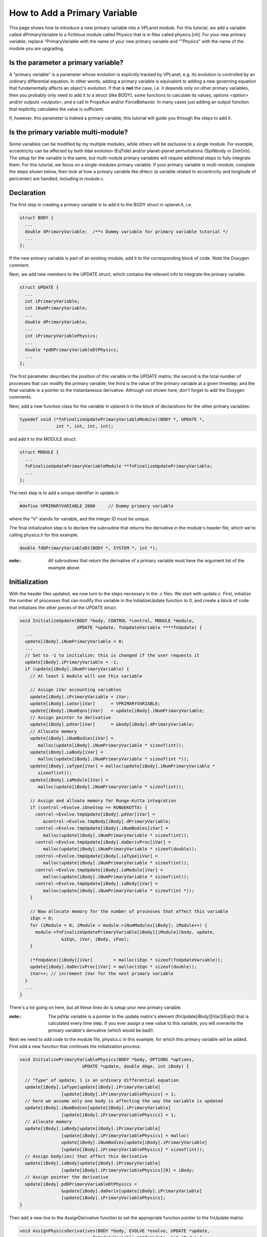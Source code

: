 How to Add a Primary Variable
=============================

This page shows how to introduce a new primary variable into a VPLanet
module. For this tutorial, we add a variable called dPrimaryVariable to a
fictitious module called Physics that is in files called physics.[ch]. For your
new primary variable, replace "PrimaryVariable with the name of your new primary
variable and ""Physics" with the name of the module you are upgrading.

Is the parameter a primary variable?
~~~~~~~~~~~~~~~~~~~~~~~~~~~~~~~~~~~~

A "primary variable" is a parameter whose evolution is explicitly tracked by
VPLanet, e.g. its evolution is controlled by an ordinary differential equation.
In other words, adding a primary variable is equivalent to adding a new
governing equation that fundamentally affects an object's evolution.
If that is **not** the case, i.e. it depends only on other primary variables, then
you probably only need to add it to a struct (like BODY), some functions to
calculate its values, `options <option>` and/or `outputs <outputs>`, and a call
in PropsAux and/or ForceBehavior. In many cases just adding an output function
that explicitly calculates the value is sufficient.

If, however, this parameter is indeed a primary variable, this tutorial will
guide you through the steps to add it.

Is the primary variable multi-module?
~~~~~~~~~~~~~~~~~~~~~~~~~~~~~~~~~~~~~

Some variables can be modified by my multiple modules, while others will be
exclusive to a single module. For example, eccentricity can be affected by
both tidal evolution (EqTide) and/or planet-planet perturbations (SpiNbody or
DistOrb). The setup for the variable is the same, but multi-nodule primary
variables will require additional steps to fully integrate them. For this
tutorial, we focus on a single-modules primary variable. If your primary
variable is multi-module, complete the steps shown below, then look at how a
primary variable like dHecc (a variable related to eccentricity and longitude of
pericenter) are handled, including in module.c.

Declaration
~~~~~~~~~~~

The first step in creating a primary variable is to add it to the BODY struct in
vplanet.h, i.e.

.. code-block:: bash

  struct BODY {
    ...
    double dPrimaryVariable;  /**< Dummy variable for primary variable tutorial */
    ...
  };

If the new primary variable is part of an existing module, add it to the
corresponding block of code. Note the Doxygen comment.

Next, we add new members to the UPDATE struct, which contains the relevant info
to integrate the primary variable.

.. code-block:: bash

  struct UPDATE {
    ...
    int iPrimaryVariable;
    int iNumPrimaryVariable;
    ...
    double dPrimaryVariable;
    ...
    int iPrimaryVariablePhysics;
    ...
    double *pdDPrimaryVariableDtPhysics;
    ...
  };

The first parameter describes the position of this variable in the UPDATE matrix;
the second is the total number of processes that can modify the primary variable;
the third is the value of the primary variable at a given timestep; and the
final variable is a pointer to the instantaneous derivative. Although not shown
here, don't forget to add the Doxygen comments.

Next, add a new function class for the variable in vplanet.h in the block of
declarations for the other primary variables:

.. code-block:: bash

  typedef void (*fnFinalizeUpdatePrimaryVariableModule)(BODY *, UPDATE *,
                int *, int, int, int);

and add it to the MODULE struct:

.. code-block:: bash

  struct MODULE {
    ...
    fnFinalizeUpdatePrimaryVariableModule **fnFinalizeUpdatePrimaryVariable;
    ...
  };

The next step is to add a unique identifier in update.h:

.. code-block:: bash

  #define VPRIMARYVARIABLE 2000     // Dummy primary variable

where the "V" stands for variable, and the integer ID must be unique.

The final initialization step is to declare the subroutine that returns the
derivative in the module's header file, which we're calling physics.h for this
example.

.. code-block:: bash

  double fdDPrimaryVariableDt(BODY *, SYSTEM *, int *);

:note::

  All subroutines that return the derivative of a primary variable must have
  the argument list of the example above.


Initialization
~~~~~~~~~~~~~~

With the header files updated, we now turn to the steps necessary in the .c
files. We start with update.c. First, initialize the number of processes that
can modify this variable in the InitializeUpdate function to 0, and create a
block of code that initializes the other pieces of the UPDATE struct.

.. code-block:: bash

  void InitializeUpdate(BODY *body, CONTROL *control, MODULE *module,
                        UPDATE *update, fnUpdateVariable ****fnUpdate) {
    ...
    update[iBody].iNumPrimaryVariable = 0;
    ...
    // Set to -1 to initialize; this is changed if the user requests it
    update[iBody].iPrimaryVariable = -1;
    if (update[iBody].iNumPrimaryVariable) {
      // At least 1 module will use this variable

      // Assign iVar accounting variables
      update[iBody].iPrimaryVariable = iVar;
      update[iBody].iaVar[iVar]      = VPRIMARYVARIABLE;
      update[iBody].iNumEqns[iVar]   = update[iBody].iNumPrimaryVariable;
      // Assign pointer to derivative
      update[iBody].pdVar[iVar]      = &body[iBody].dPrimaryVariable;
      // Allocate memory
      update[iBody].iNumBodies[iVar] =
         malloc(update[iBody].iNumPrimaryVariable * sizeof(int));
      update[iBody].iaBody[iVar] =
         malloc(update[iBody].iNumPrimaryVariable * sizeof(int *));
      update[iBody].iaType[iVar] = malloc(update[iBody].iNumPrimaryVariable *
         sizeof(int));
      update[iBody].iaModule[iVar] =
         malloc(update[iBody].iNumPrimaryVariable * sizeof(int));

      // Assign and alloate memory for Runge-Kutta integration
      if (control->Evolve.iOneStep == RUNGEKUTTA) {
        control->Evolve.tmpUpdate[iBody].pdVar[iVar] =
           &control->Evolve.tmpBody[iBody].dPrimaryVariable;
        control->Evolve.tmpUpdate[iBody].iNumBodies[iVar] =
           malloc(update[iBody].iNumPrimaryVariable * sizeof(int));
        control->Evolve.tmpUpdate[iBody].daDerivProc[iVar] =
           malloc(update[iBody].iNumPrimaryVariable * sizeof(double));
        control->Evolve.tmpUpdate[iBody].iaType[iVar] =
           malloc(update[iBody].iNumPrimaryVariable * sizeof(int));
        control->Evolve.tmpUpdate[iBody].iaModule[iVar] =
           malloc(update[iBody].iNumPrimaryVariable * sizeof(int));
        control->Evolve.tmpUpdate[iBody].iaBody[iVar] =
           malloc(update[iBody].iNumPrimaryVariable * sizeof(int *));
      }

      // Now allocate memory for the number of processes that affect this variable
      iEqn = 0;
      for (iModule = 0; iModule < module->iNumModules[iBody]; iModule++) {
        module->fnFinalizeUpdatePrimaryVariable[iBody][iModule](body, update,
                  &iEqn, iVar, iBody, iFoo);
      }

      (*fnUpdate)[iBody][iVar]        = malloc(iEqn * sizeof(fnUpdateVariable));
      update[iBody].daDerivProc[iVar] = malloc(iEqn * sizeof(double));
      iVar++; // increment iVar for the next primary variable
    }
    ...
  }

There's a lot going on here, but all these lines do is setup your new primary
variable.

:note::
  The pdVar variable is a pointer to the update matrix's element
  (fnUpdate[iBody][iVar][iEqn]) that is calculated every time step. If you ever
  assign a new value to this variable, you will overwrite the primary variable's
  derivative (which would be bad!).

Next we need to add code to the module file, physics.c in this example, for
which this primary variable will be added. First add a new function that
continues the initialization process:

.. code-block:: bash

  void InitializePrimaryVariablePhysics(BODY *body, OPTIONS *options,
                          UPDATE *update, double dAge, int iBody) {

    // "Type" of update; 1 is an ordinary differential equation
    update[iBody].iaType[update[iBody].iPrimaryVariable]
                  [update[iBody].iPrimaryVariablePhysics] = 1;
    // here we assume only one body is affecting the way the variable is updated
    update[iBody].iNumBodies[update[iBody].iPrimaryVariable]
                  [update[iBody].iPrimaryVariablePhysics] = 1;
    // allocate memory
    update[iBody].iaBody[update[iBody].iPrimaryVariable]
                  [update[iBody].iPrimaryVariablePhysics] = malloc(
                  update[iBody].iNumBodies[update[iBody].iPrimaryVariable]
                  [update[iBody].iPrimaryVariablePhysics] * sizeof(int));
    // Assign body(ies) that affect this derivative
    update[iBody].iaBody[update[iBody].iPrimaryVariable]
                  [update[iBody].iPrimaryVariablePhysics][0] = iBody;
    // Assign pointer the derivative
    update[iBody].pdDPrimaryVariableDtPhysics =
                  &update[iBody].daDeriv[update[iBody].iPrimaryVariable]
                  [update[iBody].iPrimaryVariablePhysics];
  }

Then add a new line to the AssignDerivative function to set the appropriate
function pointer to the fnUpdate matrix:

.. code-block:: bash

  void AssignPhysicsDerivatives(BODY *body, EVOLVE *evolve, UPDATE *update,
                              fnUpdateVariable ***fnUpdate, int iBody) {
    ...
    fnUpdate[iBody][update[iBody].iPrimaryVariable]
            [update[iBody].iPrimaryVariablePhysics] = &fdDPrimaryVariableDtPhysics;
    ...
  }

where "Physics" is the  module name. The function fdDPrimaryVariableDt is a
subroutine that return the derivative of the primary variable.

Next add the following block of code to the InitializeUpdatePhysics function in
the module's file (physics.c):

.. code-block:: bash

  void InitializeUpdatePhysics(BODY *body, UPDATE *update, int iBody) {
    ...
    if (iBody > 0) {
    if (update[iBody].iNumPrimaryVariable == 0) {
      update[iBody].iNumVars++;
    }
    update[iBody].iNumPrimaryVariable++;
    ...
  }

Then create the FinalizeUpdate function:

.. code-block:: bash

  void FinalizeUpdatePrimaryVariablePhysics(BODY *body, UPDATE *update,
                                           int *iEqn, int iVar,int iBody,
                                           int iFoo) {
    update[iBody].iaModule[iVar][*iEqn] = PHYSICS;
    update[iBody].iPrimaryVariablePhysics = *iEqn;
    (*iEqn)++;
    }

where PHYSICS is the unique integer associated with the module you are
upgrading.

Then add the primary variable to the NullDerivatives function:

.. code-block:: bash

  void NullPhysicsEDerivatives(BODY *body, EVOLVE *evolve, UPDATE *update,
                             fnUpdateVariable ***fnUpdate, int iBody) {
    ...
    fnUpdate[iBody][update[iBody].iPrimaryVariable]
            [update[iBody].iPrimaryVariableMODULE] = &fndUpdateFunctionTiny;
    ...
  }

The final initialization step is to update the AddModule function:

.. code-block:: bash

  void AddModulePhysics(CONTROL *control, MODULE *module, int iBody,
                       int iModule) {
    ...
    module->fnFinalizeUpdatePrimaryVariable[iBody][iModule] =
        &FinalizeUpdatePrimaryVariablePhysics;
    ...
  }

Using the New Primary Variable
~~~~~~~~~~~~~~~~~~~~~~~~~~~~~~

From here, you must add the particular functions that perform the mathematical
calculations associated with the primary variable. At the bare minimum, you must
add the fdDPrimaryVariableDt. Additionally, you may want to take advantage of
the PropsAux function to compute any intermediary parameters that make it easier
to understand the code. You may also need to update the ForceBehavior function.
If your new variable depends on arrays of parameters, you may also need to add
or update the InitializeBody, InitializeUpdate, InitializeTmpBody, and
InitializeTmpUpdate functions. See eqtide.c or distorb.c for examples of how
these functions work. And of course you'll probably want to add `options
<option>` and `outputs <output>`. Finally, add `examples and tests <tests>` to
show off your result and ensure that future upgrades don't destroy your work.
